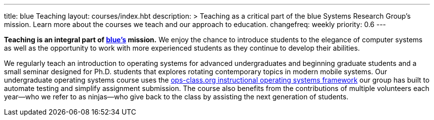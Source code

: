 ---
title: blue Teaching
layout: courses/index.hbt
description: >
  Teaching as a critical part of the blue Systems Research Group's mission.
  Learn more about the courses we teach and our approach to education.
changefreq: weekly
priority: 0.6
---
[.lead]
*Teaching is an integral part of link:/[blue's] mission.* We enjoy the chance
to introduce students to the elegance of computer systems as well as the
opportunity to work with more experienced students as they continue to
develop their abilities.

We regularly teach an introduction to operating systems for advanced
undergraduates and beginning graduate students and a small seminar designed
for Ph.D. students that explores rotating contemporary topics in modern
mobile systems. Our undergraduate operating systems course uses the
link:/projects/opsclass[ops-class.org instructional operating systems
framework] our group has built to automate testing and simplify assignment
submission. The course also benefits from the contributions of multiple
volunteers each year--who we refer to as ninjas--who give back to the class
by assisting the next generation of students.
